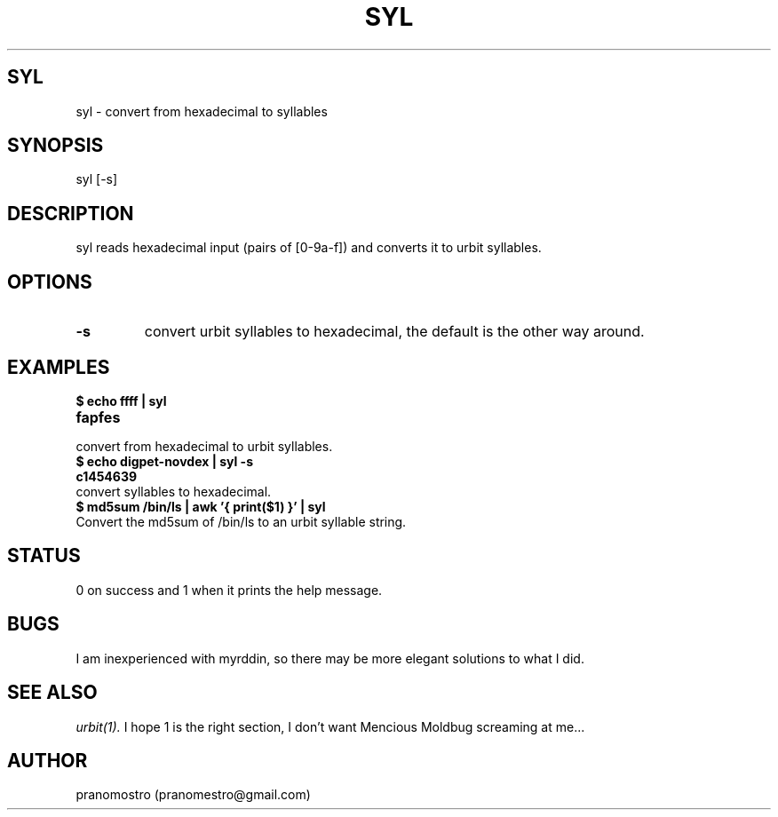 .TH SYL 1
.SH SYL
syl \- convert from hexadecimal to syllables

.SH SYNOPSIS
syl [-s]

.SH DESCRIPTION
syl reads hexadecimal input (pairs of [0-9a-f]) and converts it to
urbit syllables.

.SH OPTIONS
.TP
.BI -s
convert urbit syllables to hexadecimal, the default is the other way around.

.SH EXAMPLES
.TP
.B $ echo ffff | syl
.TP
.B fapfes
.TP
convert from hexadecimal to urbit syllables.
.TP
.B $ echo digpet-novdex | syl -s
.TP
.B c1454639
.TP
convert syllables to hexadecimal.
.TP
.B $ md5sum /bin/ls | awk '{ print($1) }' | syl
.TP
Convert the md5sum of /bin/ls to an urbit syllable string.

.SH STATUS
0 on success and 1 when it prints the help message.

.SH BUGS
I am inexperienced with myrddin, so there may be
more elegant solutions to what I did.

.SH "SEE ALSO"
.IR urbit(1).
I hope 1 is the right section, I don't want Mencious
Moldbug screaming at me...

.SH AUTHOR
pranomostro (pranomestro@gmail.com)
